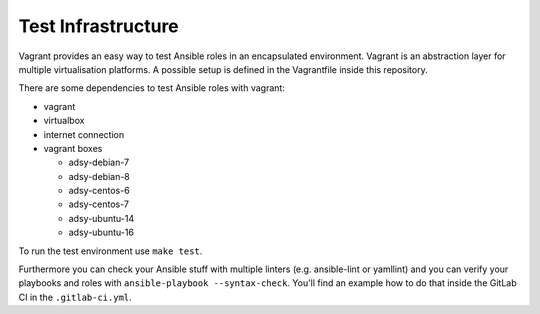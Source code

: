 ===================
Test Infrastructure
===================

Vagrant provides an easy way to test Ansible roles in an encapsulated
environment. Vagrant is an abstraction layer for multiple virtualisation
platforms. A possible setup is defined in the Vagrantfile inside this
repository.

There are some dependencies to test Ansible roles with vagrant:

* vagrant
* virtualbox
* internet connection
* vagrant boxes

  * adsy-debian-7
  * adsy-debian-8
  * adsy-centos-6
  * adsy-centos-7
  * adsy-ubuntu-14
  * adsy-ubuntu-16

To run the test environment use ``make test``.

Furthermore you can check your Ansible stuff with multiple linters (e.g.
ansible-lint or yamllint) and you can verify your playbooks and roles with
``ansible-playbook --syntax-check``. You'll find an example how to do that
inside the GitLab CI in the ``.gitlab-ci.yml``.


.. vim: set spell spelllang=en foldmethod=marker sw=2 ts=2 et wrap tw=76 :
